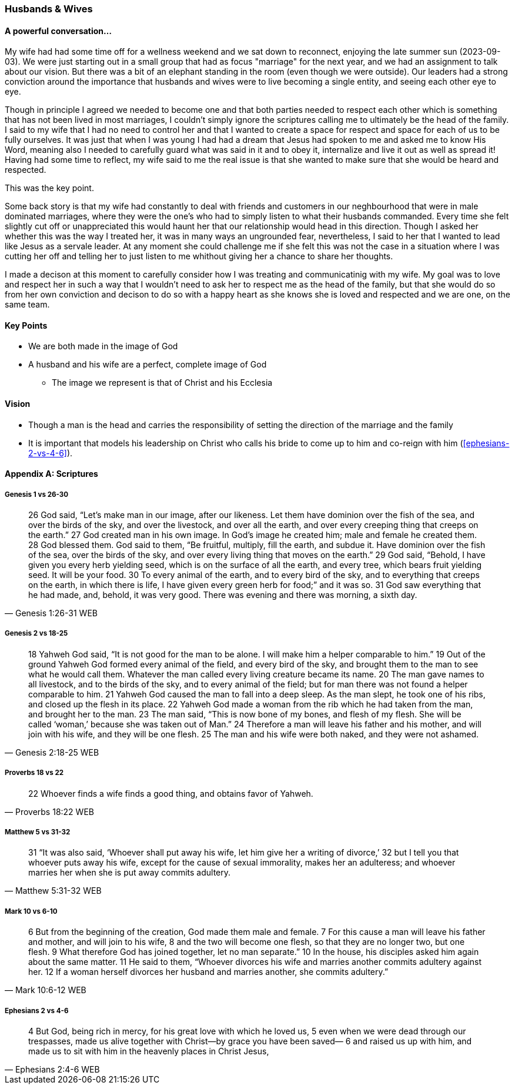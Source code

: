 === Husbands & Wives

==== A powerful conversation...
My wife had had some time off for a wellness weekend and we sat down to reconnect,
enjoying the late summer sun (2023-09-03).
We were just starting out in a small group that had as focus "marriage" for the next year,
and we had an assignment to talk about our vision.
But there was a bit of an elephant standing in the room (even though we were outside).
Our leaders had a strong conviction around the importance that husbands and wives were to live becoming a single entity, and seeing each other eye to eye.

Though in principle I agreed we needed to become one and that both parties needed to respect each other which is something that has not been lived in most marriages, I couldn't simply ignore the scriptures calling me to ultimately be the head of the family.
I said to my wife that I had no need to control her and that I wanted to create a space for respect and space for each of us to be fully ourselves.
It was just that when I was young I had had a dream that Jesus had spoken to me and asked me to know His Word, meaning also I needed to carefully guard what was said in it and to obey it, internalize and live it out as well as spread it!
Having had some time to reflect, my wife said to me the real issue is that she wanted to make sure that she would be heard and respected.

This was the key point.

Some back story is that my wife had constantly to deal with friends and customers in our neghbourhood that were in male dominated marriages,
where they were the one's who had to simply listen to what their husbands commanded.
Every time she felt slightly cut off or unappreciated this would haunt her that our relationship would head in this direction.
Though I asked her whether this was the way I treated her, it was in many ways an ungrounded fear,
nevertheless, I said to her that I wanted to lead like Jesus as a servale leader.
At any moment she could challenge me if she felt this was not the case in a situation where I was cutting her off and telling her to just listen to me
whithout giving her a chance to share her thoughts.

I made a decison at this moment to carefully consider how I was treating and communicatinig with my wife.
My goal was to love and respect her in such a way that I wouldn't need to ask her to respect me as the head of the family,
but that she would do so from her own conviction and decison to do so with a happy heart as she knows she is loved and respected
and we are one, on the same team.

==== Key Points
* We are both made in the image of God
* A husband and his wife are a perfect, complete image of God
** The image we represent is that of Christ and his Ecclesia

==== Vision
* Though a man is the head and carries the responsibility of setting the direction of the marriage and the family
* It is important that models his leadership on Christ who calls his bride to come up to him and co-reign with him (<<ephesians-2-vs-4-6>>).


==== Appendix A: Scriptures

===== Genesis 1 vs 26-30

> 26 God said, “Let’s make man in our image, after our likeness. Let them have dominion over the fish of the sea, and over the birds of the sky, and over the livestock, and over all the earth, and over every creeping thing that creeps on the earth.”
> 27 God created man in his own image. In God’s image he created him; male and female he created them.
> 28 God blessed them. God said to them, “Be fruitful, multiply, fill the earth, and subdue it. Have dominion over the fish of the sea, over the birds of the sky, and over every living thing that moves on the earth.”
> 29 God said, “Behold, I have given you every herb yielding seed, which is on the surface of all the earth, and every tree, which bears fruit yielding seed. It will be your food.
> 30 To every animal of the earth, and to every bird of the sky, and to everything that creeps on the earth, in which there is life, I have given every green herb for food;” and it was so.
> 31 God saw everything that he had made, and, behold, it was very good. There was evening and there was morning, a sixth day.
> -- Genesis 1:26-31 WEB

===== Genesis 2 vs 18-25

> 18 Yahweh God said, “It is not good for the man to be alone. I will make him a helper comparable to him.”
> 19 Out of the ground Yahweh God formed every animal of the field, and every bird of the sky, and brought them to the man to see what he would call them. Whatever the man called every living creature became its name.
> 20 The man gave names to all livestock, and to the birds of the sky, and to every animal of the field; but for man there was not found a helper comparable to him.
> 21 Yahweh God caused the man to fall into a deep sleep. As the man slept, he took one of his ribs, and closed up the flesh in its place.
> 22 Yahweh God made a woman from the rib which he had taken from the man, and brought her to the man.
> 23 The man said, “This is now bone of my bones, and flesh of my flesh. She will be called ‘woman,’ because she was taken out of Man.”
> 24 Therefore a man will leave his father and his mother, and will join with his wife, and they will be one flesh.
> 25 The man and his wife were both naked, and they were not ashamed.
> -- Genesis 2:18-25 WEB

===== Proverbs 18 vs 22

> 22 Whoever finds a wife finds a good thing, and obtains favor of Yahweh.
> -- Proverbs 18:22 WEB

===== Matthew 5 vs 31-32

> 31 “It was also said, ‘Whoever shall put away his wife, let him give her a writing of divorce,’
> 32 but I tell you that whoever puts away his wife, except for the cause of sexual immorality, makes her an adulteress; and whoever marries her when she is put away commits adultery.
> -- Matthew 5:31-32 WEB

===== Mark 10 vs 6-10

> 6  But from the beginning of the creation, God made them male and female.
> 7  For this cause a man will leave his father and mother, and will join to his wife,
> 8  and the two will become one flesh, so that they are no longer two, but one flesh.
> 9  What therefore God has joined together, let no man separate.”
> 10 In the house, his disciples asked him again about the same matter.
> 11 He said to them, “Whoever divorces his wife and marries another commits adultery against her.
> 12 If a woman herself divorces her husband and marries another, she commits adultery.”
> -- Mark 10:6-12 WEB

===== Ephesians 2 vs 4-6

> 4 But God, being rich in mercy, for his great love with which he loved us,
> 5 even when we were dead through our trespasses, made us alive together with Christ—by grace you have been saved—
> 6 and raised us up with him, and made us to sit with him in the heavenly places in Christ Jesus,
> -- Ephesians 2:4-6 WEB
